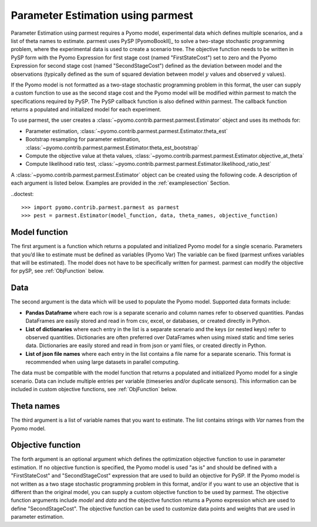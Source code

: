 .. _driversection:

Parameter Estimation using parmest
=======================================

Parameter Estimation using parmest requires a Pyomo model, experimental data which defines 
multiple scenarios, and a list of theta names to estimate. 
parmest uses PySP [PyomoBookII]_ to solve a two-stage stochastic programming 
problem, where the experimental data is used to create a scenario tree.
The objective function needs to be written in PySP form with the 
Pyomo Expression for first stage cost (named "FirstStateCost") set to zero and the 
Pyomo Expression for second stage cost (named "SecondStageCost") defined as the 
deviation between model and the observations (typically defined as
the sum of squared deviation between
model :math:`y` values and observed :math:`y` values).

If the Pyomo model is not formatted as a two-stage stochastic programming 
problem in this format, the user can supply a custom function to use as the second stage cost
and the Pyomo model will be modified within parmest to match the specifications required by PySP.
The PySP callback function is also defined within parmest.
The callback function returns a populated 
and initialized model for each experiment.

To use parmest, the user creates a :class:`~pyomo.contrib.parmest.parmest.Estimator` object 
and uses its methods for:

* Parameter estimation, :class:`~pyomo.contrib.parmest.parmest.Estimator.theta_est`
* Bootstrap resampling for parameter estimation, :class:`~pyomo.contrib.parmest.parmest.Estimator.theta_est_bootstrap`
* Compute the objective value at theta values, :class:`~pyomo.contrib.parmest.parmest.Estimator.objective_at_theta`
* Compute likelihood ratio test, :class:`~pyomo.contrib.parmest.parmest.Estimator.likelihood_ratio_test`

A :class:`~pyomo.contrib.parmest.parmest.Estimator` object can be created using 
the following code. A description of each argument is listed below.  Examples are provided in the :ref:`examplesection` Section.

.. testsetup:: *
    
	from pyomo.contrib.parmest.examples.rooney_biegler.rooney_biegler import rooney_biegler_model as model_function
    data = pd.DataFrame(data=[[1,8.3],[2,10.3],[3,19.0],
                                   [4,16.0],[5,15.6],[6,19.8]],
                                   columns=['hour', 'y'])
	theta_names = ['asymptote', 'rate_constant']
	def objective_function(model, data):  
		expr = sum((data.y[i] - model.response_function[data.hour[i]])**2 for i in data.index)
		return expr

..doctest::

    >>> import pyomo.contrib.parmest.parmest as parmest
    >>> pest = parmest.Estimator(model_function, data, theta_names, objective_function)
 

Model function
----------------
The first argument is a function which returns a populated and initialized Pyomo model for a single scenario.
Parameters that you’d like to estimate must be defined as variables (Pyomo Var)
The variable can be fixed (parmest unfixes variables that will be estimated). 
The model does not have to be specifically written for parmest. parmest can modify the objective for pySP, see :ref:`ObjFunction` below.

Data
-----------------------

The second argument is the data which will be used to populate the Pyomo model.  
Supported data formats include:

* **Pandas Dataframe** where each row is a separate scenario and column names refer to observed quantities. 
  Pandas DataFrames are easily stored and read in from csv, excel, or databases, or created directly in Python.
* **List of dictionaries** where each entry in the list is a separate scenario and the keys (or nested keys) refer to observed quantities.  
  Dictionaries are often preferred over DataFrames when using mixed static and time series data.  
  Dictionaries are easily stored and read in from json or yaml files, or created directly in Python.
* **List of json file names** where each entry in the list contains a file name for a separate scenario.
  This format is recommended when using large datasets in parallel computing.

The data must be compatible with the model function that returns a populated and initialized Pyomo model for a single scenario.
Data can include multiple entries per variable (timeseries and/or duplicate sensors).  This information can be included in 
custom objective functions, see :ref:`ObjFunction` below.

Theta names
-----------------------

The third argument is a list of variable names that you want to estimate. 
The list contains strings with `Var` names from the Pyomo model.

.. _ObjFunction:

Objective function 
-----------------------------

The forth argument is an optional argument which defines the optimization objective function to use in 
parameter estimation.
If no objective function is specified, the Pyomo model is used 
"as is" and should be defined with a "FirstStateCost" and 
"SecondStageCost" expression that are used to build an objective 
for PySP.
If the Pyomo model is not written as a two stage stochastic programming problem in this format, 
and/or if you want to use an objective that is different than the original model, you can supply
a custom objective function to be used by parmest.  
The objective function arguments include `model` and `data` and the objective function returns a Pyomo expression which are used to define "SecondStageCost".
The objective function can be used to customize data points and weights that are used in parameter estimation.